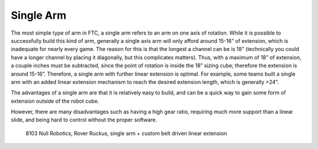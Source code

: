 ==========
Single Arm
==========
The most simple type of arm in FTC,
a single arm refers to an arm on one axis of rotation.
While it is possible to successfully build this kind of arm,
generally a single axis arm will only afford around 15-16” of extension,
which is inadequate for nearly every game.
The reason for this is that the longest a channel can be is 18”
(technically you could have a longer channel by placing it diagonally,
but this complicates matters).
Thus, with a maximum of 18” of extension,
a couple inches must be subtracted,
since the point of rotation is inside the 18” sizing cube;
therefore the extension is around 15-16”.
Therefore, a single arm with further linear extension is optimal.
For example, some teams built a single arm with an added linear extension
mechanism to reach the desired extension length, which is generally >24”.

The advantages of a single arm are that it is relatively easy to build,
and can be a quick way to gain some form of extension outside of the robot
cube.

However, there are many disadvantages such as having a high gear ratio,
requiring much more support than a linear slide,
and being hard to control without the proper software.

.. figure:: images/single-arm/8103-single-arm.png
    :alt: 8103's single arm attached to a linear extension

    8103 Null Robotics, Rover Ruckus,
    single arm + custom belt driven linear extension
